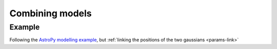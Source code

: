 ****************
Combining models
****************

Example
=======

Following the `AstroPy modelling example
<http://docs.astropy.org/en/stable/modeling/#compound-models>`_,
but :ref:`linking the positions of the two gaussians <params-link>`

.. sherpa::

   In [1]: import numpy as np

   In [1]: import matplotlib.pyplot as plt
   
   In [1]: from sherpa import data, models, stats, optmethods, fit, plot
   
   In [1]: np.random.seed(42)

   In [1]: sep = 0.5
   
   In [1]: g1 = models.Gauss1D('g1')

   In [1]: g1.ampl = 1.0

   In [1]: g1.pos = 0.0

   In [1]: g1.fwhm = 0.5

   In [1]: g2 = models.Gauss1D('g2')

   In [1]: g2.ampl = 2.5

   In [1]: g2.pos = sep

   In [1]: g2.fwhm = 0.25

   In [1]: x = np.linspace(-1, 1, 200)
   
   In [1]: y = g1(x) + g2(x) + np.random.normal(0., 0.2, x.shape)

   In [1]: d = data.Data1D('multiple', x, y)
   
   In [1]: g1 = models.Gauss1D('g1')
   
   In [1]: g2 = models.Gauss1D('g2')

   # Create a linked parameter
   In [1]: g2.pos = g1.pos + sep

   In [1]: g2.fwhm = 0.1

   In [1]: g1.fwhm = 0.1

   In [1]: mdl = g1 + g2

   # Store the starting model
   In [1]: ystart = mdl(x)
   
   In [1]: f = fit.Fit(d, mdl, stats.LeastSq(), optmethods.LevMar())

   In [1]: res = f.fit()
   
   In [1]: dplot = plot.DataPlot()

   In [1]: dplot.prepare(d)
   
   In [1]: mplot = plot.ModelPlot()

   In [1]: mplot.prepare(d, g1 + g2)

   In [1]: fplot = plot.FitPlot()

   In [1]: fplot.prepare(dplot, mplot)

   In [1]: fplot.plot()

   In [1]: plt.plot(x, ystart, label='Start');

   @savefig model_combine.png width=8in
   In [1]: plt.legend(loc=2);

.. sherpa::
   :suppress:

   In [1]: plt.clf()

.. sherpa::

   In [1]: print(g1)

   In [1]: print(mdl)

   In [1]: for par in mdl.pars:
      ...:     if par.link is None:
      ...:         print("{:10s} -> {:3f}".format(par.fullname, par.val))

   In [1]: mdl.op
   
   In [1]: for cpt in mdl.parts:
      ...:     print(cpt)
